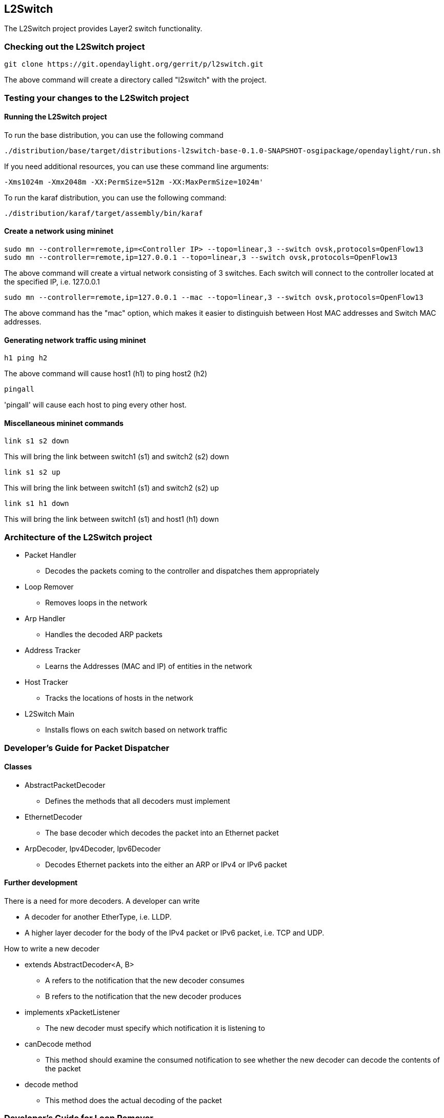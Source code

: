 == L2Switch
The L2Switch project provides Layer2 switch functionality.

=== Checking out the L2Switch project
 git clone https://git.opendaylight.org/gerrit/p/l2switch.git

The above command will create a directory called "l2switch" with the project.

=== Testing your changes to the L2Switch project
==== Running the L2Switch project
To run the base distribution, you can use the following command

 ./distribution/base/target/distributions-l2switch-base-0.1.0-SNAPSHOT-osgipackage/opendaylight/run.sh

If you need additional resources, you can use these command line arguments:

 -Xms1024m -Xmx2048m -XX:PermSize=512m -XX:MaxPermSize=1024m'

To run the karaf distribution, you can use the following command:

 ./distribution/karaf/target/assembly/bin/karaf

==== Create a network using mininet
 sudo mn --controller=remote,ip=<Controller IP> --topo=linear,3 --switch ovsk,protocols=OpenFlow13
 sudo mn --controller=remote,ip=127.0.0.1 --topo=linear,3 --switch ovsk,protocols=OpenFlow13

The above command will create a virtual network consisting of 3 switches.
Each switch will connect to the controller located at the specified IP, i.e. 127.0.0.1

 sudo mn --controller=remote,ip=127.0.0.1 --mac --topo=linear,3 --switch ovsk,protocols=OpenFlow13

The above command has the "mac" option, which makes it easier to distinguish between Host MAC addresses and Switch MAC addresses.

==== Generating network traffic using mininet
 h1 ping h2

The above command will cause host1 (h1) to ping host2 (h2)

 pingall

'pingall' will cause each host to ping every other host.

==== Miscellaneous mininet commands
 link s1 s2 down

This will bring the link between switch1 (s1) and switch2 (s2) down

 link s1 s2 up

This will bring the link between switch1 (s1) and switch2 (s2) up

 link s1 h1 down

This will bring the link between switch1 (s1) and host1 (h1) down

=== Architecture of the L2Switch project
* Packet Handler
  ** Decodes the packets coming to the controller and dispatches them appropriately
* Loop Remover
  ** Removes loops in the network
* Arp Handler
  ** Handles the decoded ARP packets
* Address Tracker
  ** Learns the Addresses (MAC and IP) of entities in the network
* Host Tracker
  ** Tracks the locations of hosts in the network
* L2Switch Main
  ** Installs flows on each switch based on network traffic

=== Developer's Guide for Packet Dispatcher
==== Classes
* AbstractPacketDecoder
  ** Defines the methods that all decoders must implement
* EthernetDecoder
  ** The base decoder which decodes the packet into an Ethernet packet
* ArpDecoder, Ipv4Decoder, Ipv6Decoder
  ** Decodes Ethernet packets into the either an ARP or IPv4 or IPv6 packet

==== Further development
There is a need for more decoders.  A developer can write

* A decoder for another EtherType, i.e. LLDP.
* A higher layer decoder for the body of the IPv4 packet or IPv6 packet, i.e. TCP and UDP.

How to write a new decoder

* extends AbstractDecoder<A, B>
  ** A refers to the notification that the new decoder consumes
  ** B refers to the notification that the new decoder produces
* implements xPacketListener
  ** The new decoder must specify which notification it is listening to
* canDecode method
  ** This method should examine the consumed notification to see whether the new decoder can decode the contents of the packet
* decode method
  ** This method does the actual decoding of the packet

=== Developer's Guide for Loop Remover
==== Classes
* *LoopRemoverModule*
  ** Reads config subsystem value for _is-install-lldp-flow_
    *** If _is-install-lldp-flow_ is true, then an *InitialFlowWriter* is created
  ** Creates and initializes the other LoopRemover classes
* *InitialFlowWriter*
  ** Only created when _is-install-lldp-flow_ is true
  ** Installs a flow, which forwards all LLDP packets to the controller, on each switch
* *TopologyLinkDataChangeHandler*
  ** Listens to data change events on the Topology tree
  ** When these changes occur, it waits _graph-refresh-delay_ seconds and then tells *NetworkGraphImpl* to update
  ** Writes an STP (Spanning Tree Protocol) status of "forwarding" or "discarding" to each link in the Topology data tree
    *** Forwarding links can forward packets.
    *** Discarding links cannot forward packets.
* *NetworkGraphImpl*
  ** Creates a loop-free graph of the network

==== Configuration
* graph-refresh-delay
  ** Used in TopologyLinkDataChangeHandler
  ** A higher value has the advantage of doing less graph updates, at the potential cost of losing some packets because the graph didn't update immediately.
  ** A lower value has the advantage of handling network topology changes quicker, at the cost of doing more computation.
* is-install-lldp-flow
  ** Used in LoopRemoverModule
  ** "true" means a flow that sends all LLDP packets to the controller will be installed on each switch
  ** "false" means this flow will not be installed
* lldp-flow-table-id
  ** The LLDP flow will be installed on the specified flow table of each switch
* lldp-flow-priority
  ** The LLDP flow will be installed with the specified priority
* lldp-flow-idle-timeout
  ** The LLDP flow will timeout (removed from the switch) if the flow doesn't forward a packet for _x_ seconds
* lldp-flow-hard-timeout
  ** The LLDP flow will timeout (removed from the switch) after _x_ seconds, regardless of how many packets it is forwarding

==== Further development
No suggestions at the moment.

==== Validating changes to Loop Remover
STP Status information is added to the Inventory data tree.

* A status of "forwarding" means the link is active and packets are flowing on it.
* A status of "discarding" means the link is inactive and packets are not sent over it.

The STP status of a link can be checked through a browser or a REST Client.

 http://10.194.126.91:8080/restconf/operational/opendaylight-inventory:nodes/node/openflow:1/node-connector/openflow:1:2


The STP status should still be there after changes are made.

=== Developer's Guide for Arp Handler
==== Classes
* *ArpHandlerModule*
  ** Reads config subsystem value for _is-proactive-flood-mode_
    *** If _is-proactive-flood-mode_ is true, then a ProactiveFloodFlowWriter is created
    *** If _is-proactive-flood-mode_ is false, then an InitialFlowWriter is created
* *ProactiveFloodFlowWriter*
  ** Only created when _is-proactive-flood-mode_ is true
  ** Installs a flood flow on each switch.  With this flood flow, a packet that doesn't match any other flows will be flooded/broadcast from that switch.
* *InitialFlowWriter*
  ** Only created when _is-proactive-flood-mode_ is false
  ** Installs a flow, which sends all ARP packets to the controller, on each switch
* *ArpPacketHandler*
  ** Only created when _is-proactive-flood-mode_ is false
  ** Handles and processes the controller's incoming ARP packets
  ** Uses *PacketDispatcher* to send the ARP packet back into the network
* *PacketDispatcher*
  ** Only created when _is-proactive-flood-mode_ is false
  ** Sends packets out to the network
  ** Uses *InventoryReader* to determine which node-connector to a send a packet on
* *InventoryReader*
  ** Only created when _is-proactive-flood-mode_ is false
  ** Maintains a list of each switch's node-connectors

==== Configuration
* is-proactive-flood-mode
  ** "true" means that flood flows will be installed on each switch.  With this flood flow, each switch will flood a packet that doesn't match any other flows.
    *** Advantage: Fewer packets are sent to the controller because those packets are flooded to the network.
    *** Disadvantage: A lot of network traffic is generated.
  ** "false" means the previously mentioned flood flows will not be installed.  Instead an ARP flow will be installed on each switch that sends all ARP packets to the controller.
    *** Advantage: Less network traffic is generated.
    *** Disadvantage: The controller handles more packets (ARP requests & replies) and the ARP process takes longer than if there were flood flows.
* flood-flow-table-id
  ** The flood flow will be installed on the specified flow table of each switch
* flood-flow-priority
  ** The flood flow will be installed with the specified priority
* flood-flow-idle-timeout
  ** The flood flow will timeout (removed from the switch) if the flow doesn't forward a packet for _x_ seconds
* flood-flow-hard-timeout
  ** The flood flow will timeout (removed from the switch) after _x_ seconds, regardless of how many packets it is forwarding
* arp-flow-table-id
  ** The ARP flow will be installed on the specified flow table of each switch
* arp-flow-priority
  ** The ARP flow will be installed with the specified priority
* arp-flow-idle-timeout
  ** The ARP flow will timeout (removed from the switch) if the flow doesn't forward a packet for _x_ seconds
* arp-flow-hard-timeout
  ** The ARP flow will timeout (removed from the switch) after _arp-flow-hard-timeout_ seconds, regardless of how many packets it is forwarding

==== Further development
The *ProactiveFloodFlowWriter* needs to be improved.  It does have the advantage of having less traffic come to the controller; however, it generates too much network traffic.

=== Developer's Guide for Address Tracker
==== Classes
* AddressTrackerModule
  ** Reads config subsystem value for _observe-addresses-from_
  ** If _observe-addresses-from_ contains "arp", then an AddressObserverUsingArp is created
  ** If _observe-addresses-from_ contains "ipv4", then an AddressObserverUsingIpv4 is created
  ** If _observe-addresses-from_ contains "ipv6", then an AddressObserverUsingIpv6 is created
* AddressObserverUsingArp
  ** Registers for ARP packet notifications
  ** Uses *AddressObservationWriter* to write address observations from ARP packets
* AddressObserverUsingIpv4
  ** Registers for IPv4 packet notifications
  ** Uses *AddressObservationWriter* to write address observations from IPv4 packets
* AddressObserverUsingIpv6
  ** Registers for IPv6 packet notifications
  ** Uses *AddressObservationWriter* to write address observations from IPv6 packets
* AddressObservationWriter
  ** Writes new Address Observations to the Inventory data tree
  ** Updates existing Address Observations with updated "last seen" timestamps
    *** Uses the _timestamp-update-intervval_ configuration variable to determine whether or not to update

==== Configuration
* timestamp-update-interval
  ** A last-seen timestamp is associated with each address.  This last-seen timestamp will only be updated after _timestamp-update-interval_ milliseconds.
  ** A higher value has the advantage of performing less writes to the database.
  ** A lower value has the advantage of knowing how fresh an address is.
* observe-addresses-from
  ** IP and MAC addresses can be observed/learned from ARP, IPv4, and IPv6 packets.  Set which packets to make these observations from.

==== Further development
Further improvements can be made to the *AddressObservationWriter* so that it (1) doesn't make any unnecessary writes to the DB and
(2) is optimized for multi-threaded environments.

==== Validating changes to Address Tracker
Address Observations are added to the Inventory data tree.

The Address Observations on a Node Connector can be checked through a browser or a REST Client.

 http://10.194.126.91:8080/restconf/operational/opendaylight-inventory:nodes/node/openflow:1/node-connector/openflow:1:1


The Address Observations should still be there after changes.

=== Developer's Guide for Host Tracker

==== Validationg changes to Host Tracker
Host information is added to the Topology data tree.

* Host address
* Attachment point (link) to a node/switch

This host information and attachment point information can be checked through a browser or a REST Client.

 http://10.194.126.91:8080/restconf/operational/network-topology:network-topology/topology/flow:1/

Host information should still be there after changes.

=== Developer's Guide for L2Switch Main
==== Classes
* L2SwitchMainModule
  ** Reads config subsystem value for _is-install-dropall-flow_
    *** If _is-install-dropall-flow_ is true, then an *InitialFlowWriter* is created
  ** Reads config subsystem value for _is-learning-only-mode_
    *** If _is-learning-only-mode_ is false, then a *ReactiveFlowWriter* is created
* InitialFlowWriter
  ** Only created when _is-install-dropall-flow_ is true
  ** Installs a flow, which drops all packets, on each switch.  This flow has low priority and means that packets that don't match any higher-priority flows will simply be dropped.
* ReactiveFlowWriter
  ** Reacts to network traffic and installs MAC-to-MAC flows on switches.  These flows have matches based on MAC source and MAC destination.
  ** Uses *FlowWriterServiceImpl* to write these flows to the switches
* FlowWriterService / FlowWriterServiceImpl
  ** Writes flows to switches

==== Configuration
* is-install-dropall-flow
  ** "true" means a drop-all flow will be installed on each switch, so the default action will be to drop a packet instead of sending it to the controller
  ** "false" means this flow will not be installed
* dropall-flow-table-id
  ** The dropall flow will be installed on the specified flow table of each switch
  ** This field is only relevant when "is-install-dropall-flow" is set to "true"
* dropall-flow-priority
  ** The dropall flow will be installed with the specified priority
  ** This field is only relevant when "is-install-dropall-flow" is set to "true"
* dropall-flow-idle-timeout
  ** The dropall flow will timeout (removed from the switch) if the flow doesn't forward a packet for _x_ seconds
  ** This field is only relevant when "is-install-dropall-flow" is set to "true"
* dropall-flow-hard-timeout
  ** The dropall flow will timeout (removed from the switch) after _x_ seconds, regardless of how many packets it is forwarding
  ** This field is only relevant when "is-install-dropall-flow" is set to "true"
* is-learning-only-mode
  ** "true" means that the L2Switch will only be learning addresses.  No additional flows to optimize network traffic will be installed.
  ** "false" means that the L2Switch will react to network traffic and install flows on the switches to optimize traffic.  Currently, MAC-to-MAC flows are installed.
* reactive-flow-table-id
  ** The reactive flow will be installed on the specified flow table of each switch
  ** This field is only relevant when "is-learning-only-mode" is set to "false"
* reactive-flow-priority
  ** The reactive flow will be installed with the specified priority
  ** This field is only relevant when "is-learning-only-mode" is set to "false"
* reactive-flow-idle-timeout
  ** The reactive flow will timeout (removed from the switch) if the flow doesn't forward a packet for _x_ seconds
  ** This field is only relevant when "is-learning-only-mode" is set to "false"
* reactive-flow-hard-timeout
  ** The reactive flow will timeout (removed from the switch) after _x_ seconds, regardless of how many packets it is forwarding
  ** This field is only relevant when "is-learning-only-mode" is set to "false"

==== Further development
The *ReactiveFlowWriter* needs to be improved to install the MAC-to-MAC flows faster.  For the first ping, the ARP request and reply are successful.
However, then the ping packets are sent out.  The first ping packet is dropped sometimes because the MAC-to-MAC flow isn't installed quickly enough.
The second, third, and following ping packets are successful though.

